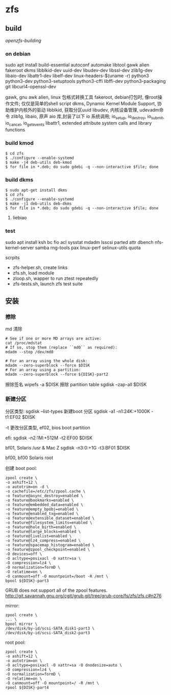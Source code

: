 * zfs

** build

   [[   https://openzfs.github.io/openzfs-docs/Developer%20Resources/Building%20ZFS.html#installing-dependencies][openzfs-building]]
   
*** on debian

   sudo apt install build-essential
   autoconf
   automake
   libtool
   gawk
   alien
   fakeroot
   dkms
   libblkid-dev uuid-dev libudev-dev libssl-dev
   zlib1g-dev libaio-dev libattr1-dev libelf-dev linux-headers-$(uname -r)
   python3 python3-dev python3-setuptools python3-cffi libffi-dev
   python3-packaging git libcurl4-openssl-dev


   gawk, gnu awk
   alien, linux 包格式转换工具
   fakeroot, debian打包时, 像root操作文件; 仅仅是简单的shell script
   dkms, Dynamic Kernel Module Support, 协助维护内核外的驱动
   libblkid, 获取分区uuid
   libudev, 内核设备管理, udevadm命令
   zlib1g,
   libaio, 原声 aio 库,封装了以下 io 系统调用;
           io_setup, io_destroy, io_submit, io_cancel, io_getevents
   libattr1, extended attribute system calls and library functions
  
*** build kmod
    #+begin_src
    $ cd zfs
    $ ./configure --enable-systemd
    $ make -j4 deb-utils deb-kmod
    $ for file in *.deb; do sudo gdebi -q --non-interactive $file; done
    #+end_src

*** build dkms
    #+begin_src
     $ sudo apt-get install dkms
     $ cd zfs
     $ ./configure --enable-systemd
     $ make -j1 deb-utils deb-dkms
     $ for file in *.deb; do sudo gdebi -q --non-interactive $file; done
    #+end_src

****   liebiao
    
*** test
    sudo apt install ksh bc fio
    acl sysstat mdadm
    lsscsi parted attr
    dbench nfs-kernel-server samba
    rng-tools pax linux-perf selinux-utils quota

    scrpits

      - zfs-helper.sh, create links
      - zfs.sh, load module
      - zloop.sh, wapper to run ztest repeatedly
      - zfs-tests.sh, launch zfs test suite
        

    
** 安装
   
*** 擦除

    md 清除
    #+begin_src shell
      # See if one or more MD arrays are active:
      cat /proc/mdstat
      # If so, stop them (replace ``md0`` as required):
      mdadm --stop /dev/md0
      
      # For an array using the whole disk:
      mdadm --zero-superblock --force $DISK
      # For an array using a partition:
      mdadm --zero-superblock --force ${DISK}-part2
    #+end_src
    
    擦除签名
    wipefs -a $DISK
    擦除 partition table
    sgdisk --zap-all $DISK
	
*** 新建分区

    分区类型:
      sgdisk --list-types
    新建boot 分区
      sgdisk -a1 -n1:24K:+1000K -t1:EF02 $DISK

      -t 更改分区类型, ef02, bios boot partition

      efi:
      sgdisk     -n2:1M:+512M   -t2:EF00 $DISK

      bf01, Solaris /usr & Mac Z
      sgdisk     -n3:0:+1G      -t3:BF01 $DISK

      bf00, bf00 Solaris root


    创建 boot pool:

    #+begin_src shell
    zpool create \
    -o ashift=12 \
    -o autotrim=on -d \
    -o cachefile=/etc/zfs/zpool.cache \
    -o feature@async_destroy=enabled \
    -o feature@bookmarks=enabled \
    -o feature@embedded_data=enabled \
    -o feature@empty_bpobj=enabled \
    -o feature@enabled_txg=enabled \
    -o feature@extensible_dataset=enabled \
    -o feature@filesystem_limits=enabled \
    -o feature@hole_birth=enabled \
    -o feature@large_blocks=enabled \
    -o feature@livelist=enabled \
    -o feature@lz4_compress=enabled \
    -o feature@spacemap_histogram=enabled \
    -o feature@zpool_checkpoint=enabled \
    -O devices=off \
    -O acltype=posixacl -O xattr=sa \
    -O compression=lz4 \
    -O normalization=formD \
    -O relatime=on \
    -O canmount=off -O mountpoint=/boot -R /mnt \
    bpool ${DISK}-part3
    #+end_src


    GRUB does not support all of the zpool features.
      http://git.savannah.gnu.org/cgit/grub.git/tree/grub-core/fs/zfs/zfs.c#n276

    mirror:

    #+begin_src shell
    zpool create \
    ... \
    bpool mirror \
    /dev/disk/by-id/scsi-SATA_disk1-part3 \
    /dev/disk/by-id/scsi-SATA_disk2-part3
    #+end_src

    root pool:
    #+begin_src shell
    zpool create \
    -o ashift=12 \
    -o autotrim=on \
    -O acltype=posixacl -O xattr=sa -O dnodesize=auto \
    -O compression=lz4 \
    -O normalization=formD \
    -O relatime=on \
    -O canmount=off -O mountpoint=/ -R /mnt \
    rpool ${DISK}-part4
    #+end_src
